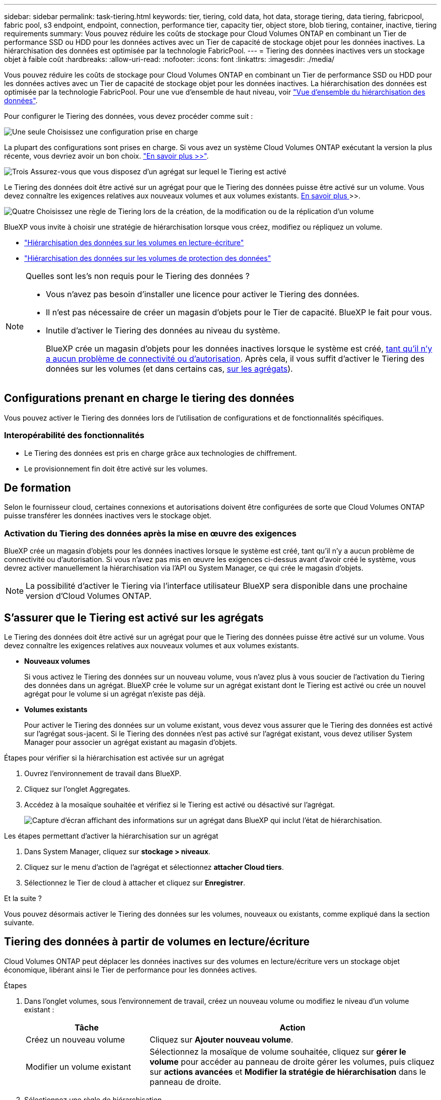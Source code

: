 ---
sidebar: sidebar 
permalink: task-tiering.html 
keywords: tier, tiering, cold data, hot data, storage tiering, data tiering, fabricpool, fabric pool, s3 endpoint, endpoint, connection, performance tier, capacity tier, object store, blob tiering, container, inactive, tiering requirements 
summary: Vous pouvez réduire les coûts de stockage pour Cloud Volumes ONTAP en combinant un Tier de performance SSD ou HDD pour les données actives avec un Tier de capacité de stockage objet pour les données inactives. La hiérarchisation des données est optimisée par la technologie FabricPool. 
---
= Tiering des données inactives vers un stockage objet à faible coût
:hardbreaks:
:allow-uri-read: 
:nofooter: 
:icons: font
:linkattrs: 
:imagesdir: ./media/


[role="lead"]
Vous pouvez réduire les coûts de stockage pour Cloud Volumes ONTAP en combinant un Tier de performance SSD ou HDD pour les données actives avec un Tier de capacité de stockage objet pour les données inactives. La hiérarchisation des données est optimisée par la technologie FabricPool. Pour une vue d'ensemble de haut niveau, voir link:concept-data-tiering.html["Vue d'ensemble du hiérarchisation des données"].

Pour configurer le Tiering des données, vous devez procéder comme suit :

.image:https://raw.githubusercontent.com/NetAppDocs/common/main/media/number-1.png["Une seule"] Choisissez une configuration prise en charge
[role="quick-margin-para"]
La plupart des configurations sont prises en charge. Si vous avez un système Cloud Volumes ONTAP exécutant la version la plus récente, vous devriez avoir un bon choix. link:task-tiering.html#configurations-that-support-data-tiering["En savoir plus >>"].

.image:https://raw.githubusercontent.com/NetAppDocs/common/main/media/number-2.png["Deux"] Assurez la connectivité entre le Cloud Volumes ONTAP et le stockage objet
[role="quick-margin-list"]
ifdef::aws[]

* Pour AWS, vous avez besoin d'un terminal VPC vers S3. <<Conditions requises pour le Tiering des données inactives vers AWS S3,En savoir plus >>>>.


endif::aws[]

ifdef::azure[]

* Pour Azure, vous n'aurez rien à faire tant que BlueXP dispose des autorisations requises. <<Il est nécessaire de déplacer les données inactives vers le stockage Azure Blob,En savoir plus >>>>.


endif::azure[]

ifdef::gcp[]

* Pour Google Cloud, vous devez configurer le sous-réseau pour Private Google Access et configurer un compte de service. <<Il est donc nécessaire de transférer les données inactives vers un compartiment Google Cloud Storage,En savoir plus >>>>.


endif::gcp[]

.image:https://raw.githubusercontent.com/NetAppDocs/common/main/media/number-3.png["Trois"] Assurez-vous que vous disposez d'un agrégat sur lequel le Tiering est activé
[role="quick-margin-para"]
Le Tiering des données doit être activé sur un agrégat pour que le Tiering des données puisse être activé sur un volume. Vous devez connaître les exigences relatives aux nouveaux volumes et aux volumes existants. <<S'assurer que le Tiering est activé sur les agrégats,En savoir plus >>>>.

.image:https://raw.githubusercontent.com/NetAppDocs/common/main/media/number-4.png["Quatre"] Choisissez une règle de Tiering lors de la création, de la modification ou de la réplication d'un volume
[role="quick-margin-para"]
BlueXP vous invite à choisir une stratégie de hiérarchisation lorsque vous créez, modifiez ou répliquez un volume.

[role="quick-margin-list"]
* link:task-tiering.html#tiering-data-from-read-write-volumes["Hiérarchisation des données sur les volumes en lecture-écriture"]
* link:task-tiering.html#tiering-data-from-data-protection-volumes["Hiérarchisation des données sur les volumes de protection des données"]


[NOTE]
.Quelles sont les&#8217;s non requis pour le Tiering des données ?
====
* Vous n'avez pas besoin d'installer une licence pour activer le Tiering des données.
* Il n'est pas nécessaire de créer un magasin d'objets pour le Tier de capacité. BlueXP le fait pour vous.
* Inutile d'activer le Tiering des données au niveau du système.
+
BlueXP crée un magasin d'objets pour les données inactives lorsque le système est créé, <<Activation du Tiering des données après la mise en œuvre des exigences,tant qu'il n'y a aucun problème de connectivité ou d'autorisation>>. Après cela, il vous suffit d'activer le Tiering des données sur les volumes (et dans certains cas, <<S'assurer que le Tiering est activé sur les agrégats,sur les agrégats>>).



====


== Configurations prenant en charge le tiering des données

Vous pouvez activer le Tiering des données lors de l'utilisation de configurations et de fonctionnalités spécifiques.

ifdef::aws[]



=== Prise en charge dans AWS

* Le Tiering des données est pris en charge dans AWS à partir de Cloud Volumes ONTAP 9.2.
* Le Tier de performance peut être des SSD polyvalents (gp3 ou gp2) ou des SSD IOPS provisionnés (io1).
+

NOTE: Il n'est pas recommandé de faire le Tiering des données dans le stockage objet lors de l'utilisation de disques durs à débit optimisé (st1).



endif::aws[]

ifdef::azure[]



=== Prise en charge dans Azure

* Le Tiering des données est pris en charge par Azure comme suit :
+
** Version 9.4 avec des systèmes à un seul nœud
** Version 9.6 avec paires haute disponibilité


* Le Tier de performance peut être des disques gérés SSD premium, des disques gérés SSD standard ou des disques gérés HDD standard.


endif::azure[]

ifdef::gcp[]



=== Prise en charge dans Google Cloud

* Le Tiering des données est pris en charge dans Google Cloud à partir de Cloud Volumes ONTAP 9.6.
* Le Tier de performance peut être soit des disques persistants SSD, soit des disques persistants équilibrés, soit des disques persistants standard.


endif::gcp[]



=== Interopérabilité des fonctionnalités

* Le Tiering des données est pris en charge grâce aux technologies de chiffrement.
* Le provisionnement fin doit être activé sur les volumes.




== De formation

Selon le fournisseur cloud, certaines connexions et autorisations doivent être configurées de sorte que Cloud Volumes ONTAP puisse transférer les données inactives vers le stockage objet.

ifdef::aws[]



=== Conditions requises pour le Tiering des données inactives vers AWS S3

Assurez-vous que Cloud Volumes ONTAP dispose d'une connexion à S3. La meilleure façon de fournir cette connexion est de créer un terminal VPC vers le service S3. Pour obtenir des instructions, reportez-vous à la section https://docs.aws.amazon.com/AmazonVPC/latest/UserGuide/vpce-gateway.html#create-gateway-endpoint["Documentation AWS : création d'un terminal de passerelle"^].

Lorsque vous créez le terminal VPC, veillez à sélectionner la région, le VPC et la table de routage correspondant à l'instance Cloud Volumes ONTAP. Vous devez également modifier le groupe de sécurité pour ajouter une règle HTTPS sortante qui active le trafic vers le terminal S3. Dans le cas contraire, Cloud Volumes ONTAP ne peut pas se connecter au service S3.

Si vous rencontrez des problèmes, reportez-vous à la section https://aws.amazon.com/premiumsupport/knowledge-center/connect-s3-vpc-endpoint/["Centre de connaissances du support AWS : pourquoi ne puis-je pas me connecter à un compartiment S3 à l'aide d'un terminal VPC de passerelle ?"^].

endif::aws[]

ifdef::azure[]



=== Il est nécessaire de déplacer les données inactives vers le stockage Azure Blob

Vous n'avez pas besoin de configurer de connexion entre le niveau de performance et le niveau de capacité tant que BlueXP dispose des autorisations requises. BlueXP active un point de terminaison de service VNet pour vous si le rôle personnalisé du connecteur possède les autorisations suivantes :

[source, json]
----
"Microsoft.Network/virtualNetworks/subnets/write",
"Microsoft.Network/routeTables/join/action",
----
Les autorisations sont incluses dans le rôle personnalisé par défaut. https://docs.netapp.com/us-en/bluexp-setup-admin/reference-permissions-azure.html["Afficher l'autorisation Azure pour le connecteur"^]

endif::azure[]

ifdef::gcp[]



=== Il est donc nécessaire de transférer les données inactives vers un compartiment Google Cloud Storage

* Le sous-réseau dans lequel réside Cloud Volumes ONTAP doit être configuré pour un accès privé à Google. Pour obtenir des instructions, reportez-vous à la section https://cloud.google.com/vpc/docs/configure-private-google-access["Documentation Google Cloud : configuration de Private Google Access"^].
* Un compte de service doit être joint à Cloud Volumes ONTAP.
+
link:task-creating-gcp-service-account.html["Découvrez comment configurer ce compte de service"].

+
Vous êtes invité à sélectionner ce compte de service lorsque vous créez un environnement de travail Cloud Volumes ONTAP.

+
Si vous ne sélectionnez pas de compte de service pendant le déploiement, vous devez arrêter Cloud Volumes ONTAP, accédez à la console Google Cloud, puis joindre le compte de service aux instances Cloud Volumes ONTAP. Vous pouvez ensuite activer le Tiering des données, comme décrit dans la section suivante.

* Pour chiffrer le compartiment avec des clés de chiffrement gérées par le client, activez le compartiment de stockage Google Cloud pour utiliser la clé.
+
link:task-setting-up-gcp-encryption.html["Découvrez comment utiliser des clés de chiffrement gérées par le client avec Cloud Volumes ONTAP"].



endif::gcp[]



=== Activation du Tiering des données après la mise en œuvre des exigences

BlueXP crée un magasin d'objets pour les données inactives lorsque le système est créé, tant qu'il n'y a aucun problème de connectivité ou d'autorisation. Si vous n'avez pas mis en œuvre les exigences ci-dessus avant d'avoir créé le système, vous devrez activer manuellement la hiérarchisation via l'API ou System Manager, ce qui crée le magasin d'objets.


NOTE: La possibilité d'activer le Tiering via l'interface utilisateur BlueXP sera disponible dans une prochaine version d'Cloud Volumes ONTAP.



== S'assurer que le Tiering est activé sur les agrégats

Le Tiering des données doit être activé sur un agrégat pour que le Tiering des données puisse être activé sur un volume. Vous devez connaître les exigences relatives aux nouveaux volumes et aux volumes existants.

* *Nouveaux volumes*
+
Si vous activez le Tiering des données sur un nouveau volume, vous n'avez plus à vous soucier de l'activation du Tiering des données dans un agrégat. BlueXP crée le volume sur un agrégat existant dont le Tiering est activé ou crée un nouvel agrégat pour le volume si un agrégat n'existe pas déjà.

* *Volumes existants*
+
Pour activer le Tiering des données sur un volume existant, vous devez vous assurer que le Tiering des données est activé sur l'agrégat sous-jacent. Si le Tiering des données n'est pas activé sur l'agrégat existant, vous devez utiliser System Manager pour associer un agrégat existant au magasin d'objets.



.Étapes pour vérifier si la hiérarchisation est activée sur un agrégat
. Ouvrez l'environnement de travail dans BlueXP.
. Cliquez sur l'onglet Aggregates.
. Accédez à la mosaïque souhaitée et vérifiez si le Tiering est activé ou désactivé sur l'agrégat.
+
image:screenshot_aggregate_tiering_enabled.png["Capture d'écran affichant des informations sur un agrégat dans BlueXP qui inclut l'état de hiérarchisation."]



.Les étapes permettant d'activer la hiérarchisation sur un agrégat
. Dans System Manager, cliquez sur *stockage > niveaux*.
. Cliquez sur le menu d'action de l'agrégat et sélectionnez *attacher Cloud tiers*.
. Sélectionnez le Tier de cloud à attacher et cliquez sur *Enregistrer*.


.Et la suite ?
Vous pouvez désormais activer le Tiering des données sur les volumes, nouveaux ou existants, comme expliqué dans la section suivante.



== Tiering des données à partir de volumes en lecture/écriture

Cloud Volumes ONTAP peut déplacer les données inactives sur des volumes en lecture/écriture vers un stockage objet économique, libérant ainsi le Tier de performance pour les données actives.

.Étapes
. Dans l'onglet volumes, sous l'environnement de travail, créez un nouveau volume ou modifiez le niveau d'un volume existant :
+
[cols="30,70"]
|===
| Tâche | Action 


| Créez un nouveau volume | Cliquez sur *Ajouter nouveau volume*. 


| Modifier un volume existant | Sélectionnez la mosaïque de volume souhaitée, cliquez sur *gérer le volume* pour accéder au panneau de droite gérer les volumes, puis cliquez sur *actions avancées* et *Modifier la stratégie de hiérarchisation* dans le panneau de droite. 
|===
. Sélectionnez une règle de hiérarchisation.
+
Pour obtenir une description de ces politiques, reportez-vous à la section link:concept-data-tiering.html["Vue d'ensemble du hiérarchisation des données"].

+
*Exemple*

+
image:screenshot_volumes_change_tiering_policy.png["Capture d'écran affichant les options disponibles pour modifier la règle de Tiering d'un volume."]

+
BlueXP crée un nouvel agrégat pour le volume si un agrégat sur lequel le Tiering des données est déjà activé.





== Tiering des données à partir des volumes de protection des données

Cloud Volumes ONTAP permet de hiérarchiser les données d'un volume de protection des données vers un niveau de capacité. Si vous activez le volume de destination, les données passent progressivement au niveau de performance tel qu'il est lu.

.Étapes
. Dans le menu de navigation de gauche, sélectionnez *stockage > Canvas*.
. Sur la page Canevas, sélectionnez l'environnement de travail qui contient le volume source, puis faites-le glisser vers l'environnement de travail auquel vous souhaitez répliquer le volume.
. Suivez les invites jusqu'à ce que vous atteigniez la page de hiérarchisation et que vous activiez le tiering des données vers le stockage d'objets.
+
*Exemple*

+
image:screenshot_replication_tiering.gif["Capture d'écran indiquant l'option de hiérarchisation S3 lors de la réplication d'un volume."]

+
Pour obtenir de l'aide sur la réplication des données, voir https://docs.netapp.com/us-en/bluexp-replication/task-replicating-data.html["Réplication des données depuis et vers le cloud"^].





== Modification de la classe de stockage pour les données hiérarchisées

Une fois déployé Cloud Volumes ONTAP, vous pouvez réduire les coûts de stockage en modifiant la classe de stockage pour les données inactives inutilisées depuis 30 jours. Les coûts d'accès sont plus élevés si vous accédez aux données. Vous devez donc prendre en compte ces coûts avant de changer de classe de stockage.

​it stockage des données hiérarchisées est disponible dans l'ensemble du système, et non dans chaque volume.

Pour plus d'informations sur les classes de stockage prises en charge, reportez-vous à la section link:concept-data-tiering.html["Vue d'ensemble du hiérarchisation des données"].

.Étapes
. Dans l'environnement de travail, cliquez sur l'icône de menu, puis sur *classes de stockage* ou *stockage Blob Storage Tiering*.
. Choisissez une classe de stockage, puis cliquez sur *Enregistrer*.




== Modification du ratio d'espace libre pour le Tiering des données

Le ratio d'espace libre pour le Tiering des données définit la quantité d'espace disponible requise sur les disques SSD/HDD Cloud Volumes ONTAP lors du Tiering des données vers le stockage objet. Le paramètre par défaut est 10 % d'espace libre, mais vous pouvez ajuster le paramètre en fonction de vos besoins.

Par exemple, vous pouvez choisir un espace libre inférieur à 10 % pour vérifier que vous utilisez la capacité achetée. BlueXP peut ensuite vous acheter des disques supplémentaires lorsque vous avez besoin de capacité supplémentaire (jusqu'à atteindre la limite de disques pour l'agrégat).


CAUTION: Si l'espace est insuffisant, Cloud Volumes ONTAP ne peut pas déplacer les données et vous risquez de subir une dégradation des performances. Toute modification doit être effectuée avec précaution. Si vous ne savez pas ce que vous devez faire, n'hésitez pas à contacter le service de support NetApp.

Le ratio est important pour les scénarios de reprise d'activité, car lors de la lecture des données à partir du magasin d'objets, Cloud Volumes ONTAP déplace les données vers des disques SSD/HDD pour de meilleures performances. Si l'espace est insuffisant, Cloud Volumes ONTAP ne peut pas déplacer les données. Prenez en compte ces changements pour répondre aux besoins de votre entreprise.

.Étapes
. Dans le coin supérieur droit de la console BlueXP, cliquez sur l'icône *Paramètres* et sélectionnez *Paramètres Cloud Volumes ONTAP*.
+
image:screenshot_settings_icon.png["Capture d'écran affichant l'icône Paramètres dans le coin supérieur droit de la console BlueXP."]

. Sous *capacité*, cliquez sur *seuils de capacité d'agrégat - ratio d'espace libre pour le Tiering des données*.
. Modifiez le ratio d'espace libre en fonction de vos besoins et cliquez sur *Enregistrer*.




== Modification de la période de refroidissement de la règle de hiérarchisation automatique

Si vous avez activé le Tiering des données sur un volume Cloud Volumes ONTAP à l'aide de la règle _auto_ Tiering, vous pouvez ajuster la période de refroidissement par défaut en fonction des besoins de votre entreprise. Cette action est prise en charge uniquement à l'aide de l'API et de l'interface de ligne de commande.

La période de refroidissement correspond au nombre de jours pendant lesquels les données utilisateur d'un volume doivent rester inactives avant qu'elles ne soient considérées comme « inactives » et déplacées vers le stockage objet.

La période de refroidissement par défaut de la règle de hiérarchisation automatique est de 31 jours. Vous pouvez modifier la période de refroidissement comme suit :

* 9.8 ou ultérieure: 2 jours à 183 jours
* 9.7 ou antérieure: 2 jours à 63 jours


.Étape
. Utilisez le paramètre _minimumCoolingDays_ avec votre demande d'API lors de la création d'un volume ou de la modification d'un volume existant.

